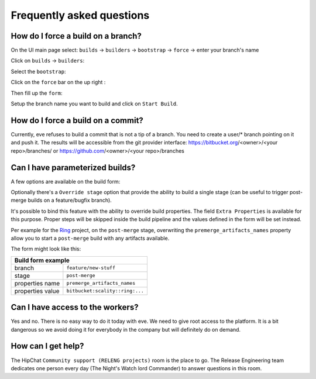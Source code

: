 Frequently asked questions
==========================

How do I force a build on a branch?
-----------------------------------

On the UI main page select:
``builds`` -> ``builders`` -> ``bootstrap`` -> ``force`` -> enter your branch's name


Click on ``builds`` -> ``builders``:

.. image:: images/builders.png
   :target: _images/builders.png


Select the ``bootstrap``:

.. image:: images/bootstrap.png
   :target: _images/bootstrap.png

Click on the ``force`` bar on the up right :

.. image:: images/force-build.png
   :target: _images/force-build.png

Then fill up the ``form``:

.. image::  images/force-form.png
   :target: _images/force-form.png

Setup the branch name you want to build and click on ``Start Build``.

How do I force a build on a commit?
-----------------------------------

Currently, eve refuses to build a commit that is not a tip of a branch. You need
to create a user/* branch pointing on it and push it. The results will be
accessible from the git provider interface: https://bitbucket.org/<owner>/<your
repo>/branches/ or https://github.com/<owner>/<your repo>/branches


Can I have parameterized builds?
--------------------------------

A few options are available on the build form:

Optionally there's a ``Override stage`` option that provide the ability to build
a single stage (can be useful to trigger post-merge builds on a feature/bugfix
branch).

It's possible to bind this feature with the ability to override build
properties.  The field ``Extra Properties`` is available for this purpose.
Proper steps will be skipped inside the build pipeline and the values defined
in the form will be set instead.

Per example for the `Ring`_ project, on the ``post-merge`` stage,
overwriting the ``premerge_artifacts_names`` property allow you to start a
``post-merge`` build with any artifacts available.

The form might look like this:

+----------------------------------+-----------------------------------+
| Build form example                                                   |
+==================================+===================================+
| branch                           | ``feature/new-stuff``             |
+----------------------------------+-----------------------------------+
| stage                            | ``post-merge``                    |
+----------------------------------+-----------------------------------+
| properties name                  | ``premerge_artifacts_names``      |
+----------------------------------+-----------------------------------+
| properties value                 | ``bitbucket:scality::ring:...``   |
+----------------------------------+-----------------------------------+


Can I have access to the workers?
---------------------------------

Yes and no. There is no easy way to do it today with eve. We need to give root
access to the platform. It is a bit dangerous so we avoid doing it for everybody
in the company but will definitely do on demand.


How can I get help?
-------------------

The HipChat ``Community support (RELENG projects)`` room is the place to go. The
Release Engineering team dedicates one person every day (The Night's Watch lord
Commander) to answer questions in this room.


.. _ring: https://bitbucket.org/scality/ring
